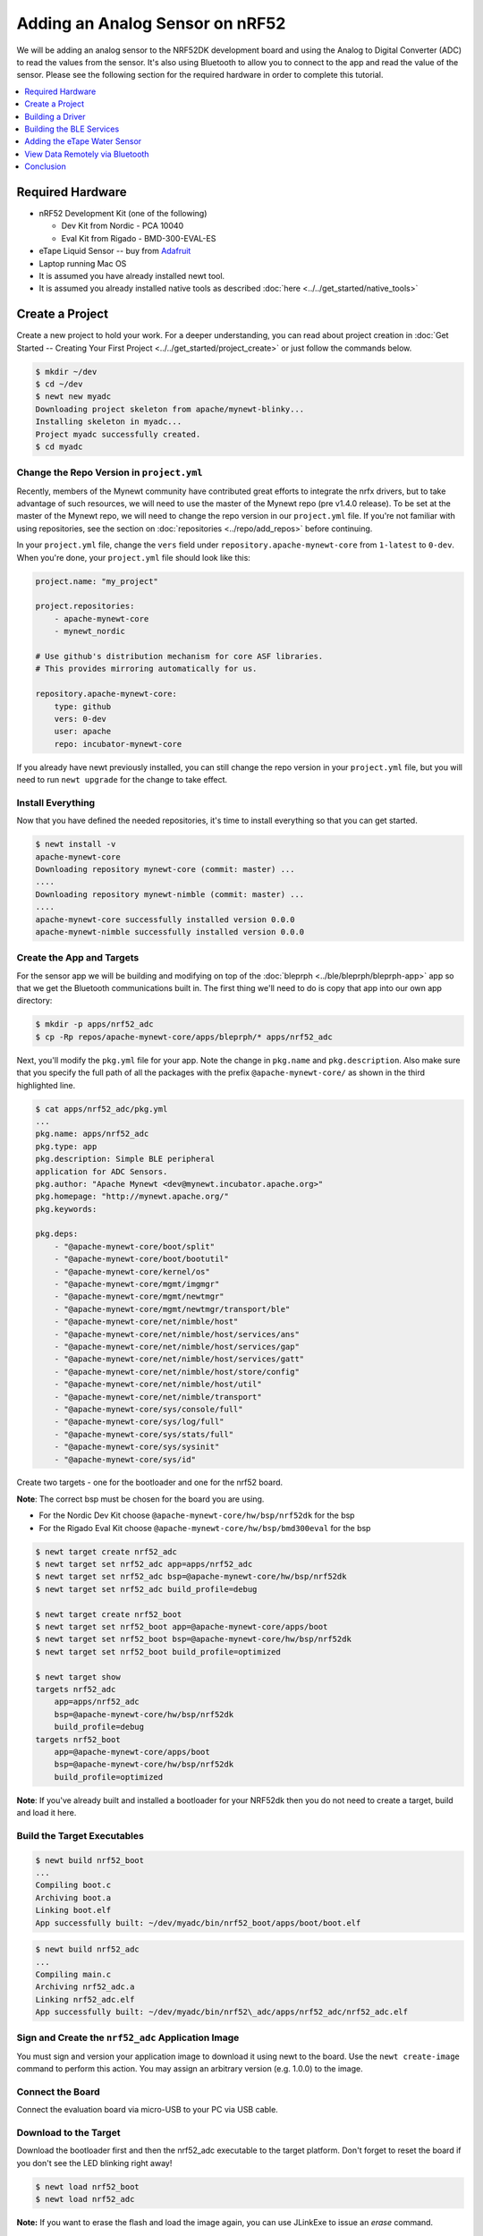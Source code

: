 Adding an Analog Sensor on nRF52
================================
We will be adding an analog sensor to the NRF52DK development board and
using the Analog to Digital Converter (ADC) to read the values from the
sensor. It's also using Bluetooth to allow you to connect to the app and
read the value of the sensor. Please see the following section for the
required hardware in order to complete this tutorial.

.. contents::
   :local:
   :depth: 1

Required Hardware
-----------------

-  nRF52 Development Kit (one of the following)

   -  Dev Kit from Nordic - PCA 10040
   -  Eval Kit from Rigado - BMD-300-EVAL-ES

-  eTape Liquid Sensor -- buy from
   `Adafruit <https://www.adafruit.com/products/1786>`__
-  Laptop running Mac OS
-  It is assumed you have already installed newt tool.
-  It is assumed you already installed native tools as described
   :doc:`here <../../get_started/native_tools>`

Create a Project
----------------

Create a new project to hold your work. For a deeper understanding, you
can read about project creation in :doc:`Get Started -- Creating Your First
Project <../../get_started/project_create>` or just follow the
commands below.

.. code-block:: console

        $ mkdir ~/dev
        $ cd ~/dev
        $ newt new myadc
        Downloading project skeleton from apache/mynewt-blinky...
        Installing skeleton in myadc...
        Project myadc successfully created.
        $ cd myadc

Change the Repo Version in ``project.yml``
~~~~~~~~~~~~~~~~~~~~~~~~~~~~~~~~~~~~~~~~~~

Recently, members of the Mynewt community have contributed great efforts to integrate the nrfx drivers, but to take advantage of such resources, we will need to use the master of the Mynewt repo (pre v1.4.0 release). To be set at the master of the Mynewt repo, we will need to change the repo version in our ``project.yml`` file. If you're not familiar with using repositories,
see the section on :doc:`repositories <../repo/add_repos>` before continuing. 

In your ``project.yml`` file, change the ``vers`` field under ``repository.apache-mynewt-core`` from ``1-latest`` to ``0-dev``. When you're done, your ``project.yml`` file should look like this:

.. code-block:: console

    project.name: "my_project"

    project.repositories:
        - apache-mynewt-core 
        - mynewt_nordic

    # Use github's distribution mechanism for core ASF libraries.
    # This provides mirroring automatically for us.

    repository.apache-mynewt-core:
        type: github
        vers: 0-dev
        user: apache
        repo: incubator-mynewt-core
        
If you already have newt previously installed, you can still change the repo version in your ``project.yml`` file, but you will need to run ``newt upgrade`` for the change to take effect. 

Install Everything
~~~~~~~~~~~~~~~~~~

Now that you have defined the needed repositories, it's time to install everything so
that you can get started.

.. code-block:: console

    $ newt install -v 
    apache-mynewt-core
    Downloading repository mynewt-core (commit: master) ...
    ....
    Downloading repository mynewt-nimble (commit: master) ...
    ....
    apache-mynewt-core successfully installed version 0.0.0
    apache-mynewt-nimble successfully installed version 0.0.0

Create the App and Targets
~~~~~~~~~~~~~~~~~~~~~~~~~~
For the sensor app we will be building and modifying on top of the :doc:`bleprph <../ble/bleprph/bleprph-app>` app so that we get the Bluetooth communications built in. The first thing we'll need to do is copy that app into our own app directory:

.. code-block:: console

    $ mkdir -p apps/nrf52_adc
    $ cp -Rp repos/apache-mynewt-core/apps/bleprph/* apps/nrf52_adc

Next, you'll modify the ``pkg.yml`` file for your app. Note the change in ``pkg.name`` and ``pkg.description``. Also make sure that you specify the full path of all the packages with the prefix ``@apache-mynewt-core/`` as shown in the third highlighted line.

.. code-block:: console

    $ cat apps/nrf52_adc/pkg.yml 
    ... 
    pkg.name: apps/nrf52_adc
    pkg.type: app 
    pkg.description: Simple BLE peripheral
    application for ADC Sensors. 
    pkg.author: "Apache Mynewt <dev@mynewt.incubator.apache.org>" 
    pkg.homepage: "http://mynewt.apache.org/" 
    pkg.keywords:

    pkg.deps: 
        - "@apache-mynewt-core/boot/split"
        - "@apache-mynewt-core/boot/bootutil"
        - "@apache-mynewt-core/kernel/os"
        - "@apache-mynewt-core/mgmt/imgmgr"
        - "@apache-mynewt-core/mgmt/newtmgr"
        - "@apache-mynewt-core/mgmt/newtmgr/transport/ble"
        - "@apache-mynewt-core/net/nimble/host"
        - "@apache-mynewt-core/net/nimble/host/services/ans"
        - "@apache-mynewt-core/net/nimble/host/services/gap"
        - "@apache-mynewt-core/net/nimble/host/services/gatt"
        - "@apache-mynewt-core/net/nimble/host/store/config"
        - "@apache-mynewt-core/net/nimble/host/util"
        - "@apache-mynewt-core/net/nimble/transport"
        - "@apache-mynewt-core/sys/console/full"
        - "@apache-mynewt-core/sys/log/full"
        - "@apache-mynewt-core/sys/stats/full"
        - "@apache-mynewt-core/sys/sysinit"
        - "@apache-mynewt-core/sys/id"

Create two targets - one for the bootloader and one for the nrf52 board.

**Note**: The correct bsp must be chosen for the board you are using.

-  For the Nordic Dev Kit choose ``@apache-mynewt-core/hw/bsp/nrf52dk`` for the bsp
-  For the Rigado Eval Kit choose ``@apache-mynewt-core/hw/bsp/bmd300eval`` for the bsp

.. code-block:: console

    $ newt target create nrf52_adc 
    $ newt target set nrf52_adc app=apps/nrf52_adc
    $ newt target set nrf52_adc bsp=@apache-mynewt-core/hw/bsp/nrf52dk 
    $ newt target set nrf52_adc build_profile=debug

    $ newt target create nrf52_boot 
    $ newt target set nrf52_boot app=@apache-mynewt-core/apps/boot 
    $ newt target set nrf52_boot bsp=@apache-mynewt-core/hw/bsp/nrf52dk 
    $ newt target set nrf52_boot build_profile=optimized

    $ newt target show 
    targets nrf52_adc 
        app=apps/nrf52_adc
        bsp=@apache-mynewt-core/hw/bsp/nrf52dk 
        build_profile=debug
    targets nrf52_boot 
        app=@apache-mynewt-core/apps/boot
        bsp=@apache-mynewt-core/hw/bsp/nrf52dk 
        build_profile=optimized

**Note**: If you've already built and installed a bootloader for your NRF52dk then you do 
not need to create a target, build and load it here.

Build the Target Executables
~~~~~~~~~~~~~~~~~~~~~~~~~~~~

.. code-block:: console

    $ newt build nrf52_boot 
    ... 
    Compiling boot.c 
    Archiving boot.a 
    Linking boot.elf 
    App successfully built: ~/dev/myadc/bin/nrf52_boot/apps/boot/boot.elf

.. code-block:: console

    $ newt build nrf52_adc 
    ... 
    Compiling main.c 
    Archiving nrf52_adc.a
    Linking nrf52_adc.elf 
    App successfully built: ~/dev/myadc/bin/nrf52\_adc/apps/nrf52_adc/nrf52_adc.elf


Sign and Create the ``nrf52_adc`` Application Image
~~~~~~~~~~~~~~~~~~~~~~~~~~~~~~~~~~~~~~~~~~~~~~~~~~~

You must sign and version your application image to download it using newt to the board. 
Use the ``newt create-image`` command to perform this action. You may assign an arbitrary 
version (e.g. 1.0.0) to the image.

.. code-block:: console
    $ newt create-image nrf52_adc 1.0.0
    App image successfully generated: ~/dev/myadc/bin/nrf52_adc/apps/nrf52_adc/nrf52_adc.img
    Build manifest: ~/dev/myadc/bin/nrf52_adc/apps/nrf52_adc/manifest.json

Connect the Board
~~~~~~~~~~~~~~~~~

Connect the evaluation board via micro-USB to your PC via USB cable.

Download to the Target
~~~~~~~~~~~~~~~~~~~~~~

Download the bootloader first and then the nrf52_adc executable to the target platform. 
Don't forget to reset the board if you don't see the LED blinking right away!

.. code-block:: console

    $ newt load nrf52_boot 
    $ newt load nrf52_adc

**Note:** If you want to erase the flash and load the image again, you can use JLinkExe to issue an `erase` command.

.. code-block:: console

    $ JLinkExe -device nRF52 -speed 4000 -if SWD 
    SEGGER J-Link Commander
    V5.12c (Compiled Apr 21 2016 16:05:51) 
    DLL version V5.12c, compiled Apr 21 2016 16:05:45

    Connecting to J-Link via USB...O.K. 
    Firmware: J-Link
    OB-SAM3U128-V2-NordicSemi compiled Mar 15 2016 18:03:17 
    Hardware version: V1.00 
    S/N: 682863966 
    VTref = 3.300V

    Type "connect" to establish a target connection, '?' for help
    J-Link>erase 
    Cortex-M4 identified. 
    Erasing device (0;?i?)... 
    Comparing flash     [100%] Done. 
    Erasing flash       [100%] Done. 
    Verifying flash     [100%] Done. 
    J-Link: Flash download: Total time needed: 0.363s (Prepare: 0.093s, Compare: 0.000s, Erase: 0.262s, Program: 0.000
    s, Verify: 0.000s, Restore: 0.008s) 
    Erasing done. 
    J-Link>exit 
    $

So you have a BLE app, but really all you've done is change the name of
the **bleprph** app to **nrf52_adc** and load that. Not all that
impressive, and it certainly won't read an Analog Sensor right now. So
let's do that next. In order to read an ADC sensor, we'll create a driver
for it here in our app that will leverage the existing nrfx driver. It adds another layer of indirection, but it will
also give us a look at building our own driver, so we'll do it this way.

Building a Driver
-----------------

The first thing to do is to create the directory structure for your
driver:

.. code-block:: console

    $ mkdir -p libs/my_drivers/myadc/include/myadc
    $ mkdir -p libs/my_drivers/myadc/src

Now you can add the files you need. You'll need a pkg.yml to describe
the driver, and then header stub followed by source stub.

.. code-block:: console

    $ cat libs/my_drivers/myadc/pkg.yml

.. code-block:: console

    #
    # Licensed to the Apache Software Foundation (ASF) under one
    # or more contributor license agreements.  See the NOTICE file
    # distributed with this work for additional information
    # regarding copyright ownership.  The ASF licenses this file
    # to you under the Apache License, Version 2.0 (the
    # "License"); you may not use this file except in compliance
    # with the License.  You may obtain a copy of the License at
    # 
    #  http://www.apache.org/licenses/LICENSE-2.0
    #
    # Unless required by applicable law or agreed to in writing,
    # software distributed under the License is distributed on an
    # "AS IS" BASIS, WITHOUT WARRANTIES OR CONDITIONS OF ANY
    # KIND, either express or implied.  See the License for the
    # specific language governing permissions and limitations
    # under the License.
    #
    pkg.name: libs/my_drivers/myadc
    pkg.deps:
        - "@apache-mynewt-core/hw/hal"

First, let's create the required header file ``myadc.h`` in the include
directory (i.e. ``libs/my_drivers/myadc/include/myadc/myadc.h``). It's a
pretty straightforward header file, since we only need to do 2 things:

-  Initialize the ADC device
-  Read ADC Values

.. code-block:: c

    #ifndef _NRF52_ADC_H_
    #define _NRF52_ADC_H_

    void * adc_init(void);
    int adc_read(void *buffer, int buffer_len);

    #endif /* _NRF52_ADC_H_ */

Next we'll need a corresponding source file ``myadc.c`` in the src
directory. This is where we'll implement the specifics of the driver:

.. code-block:: c

    #include <assert.h>
    #include <os/os.h>
    #include <string.h>
    
    /* ADC */
    #include "myadc/myadc.h"
    #include "nrf.h"
    #include <adc/adc.h>
    
    /* Nordic headers */
    #include <nrfx.h>
    #include <nrf_saadc.h>
    #include <nrfx_saadc.h>
    #include <nrfx_config.h>

    #define ADC_NUMBER_SAMPLES (2)
    #define ADC_NUMBER_CHANNELS (1)

    nrfx_saadc_config_t adc_config = NRFX_SAADC_DEFAULT_CONFIG;

    struct adc_dev *adc;
    uint8_t *sample_buffer1;
    uint8_t *sample_buffer2;
    
    void *
    adc_init(void)
    {
        nrf_saadc_channel_config_t cc = NRFX_SAADC_DEFAULT_CHANNEL_CONFIG_SE(NRF_SAADC_INPUT_AIN1);
        cc.gain = NRF_SAADC_GAIN1_6;
        cc.reference = NRF_SAADC_REFERENCE_INTERNAL;
        adc = (struct adc_dev *) os_dev_open("adc0", 0, &adc_config);
        assert(adc != NULL);
        adc_chan_config(adc, 0, &cc);
        sample_buffer1 = malloc(adc_buf_size(adc, ADC_NUMBER_CHANNELS, ADC_NUMBER_SAMPLES));
        sample_buffer2 = malloc(adc_buf_size(adc, ADC_NUMBER_CHANNELS, ADC_NUMBER_SAMPLES));
        memset(sample_buffer1, 0, adc_buf_size(adc, ADC_NUMBER_CHANNELS, ADC_NUMBER_SAMPLES));
        memset(sample_buffer2, 0, adc_buf_size(adc, ADC_NUMBER_CHANNELS, ADC_NUMBER_SAMPLES));
        adc_buf_set(adc, sample_buffer1, sample_buffer2,
            adc_buf_size(adc, ADC_NUMBER_CHANNELS, ADC_NUMBER_SAMPLES));
        return adc;
    }

    int
    adc_read(void *buffer, int buffer_len)
    {
        int i;
        int adc_result;
        int my_result_mv = 0;
        int rc;
        for (i = 0; i < ADC_NUMBER_SAMPLES; i++) {
            rc = adc_buf_read(adc, buffer, buffer_len, i, &adc_result);
            if (rc != 0) {
                goto err;
            }
            my_result_mv = adc_result_mv(adc, 0, adc_result);
        }        
        adc_buf_release(adc, buffer, buffer_len);
        return my_result_mv;
    err:
        return (rc);
    }

There's a lot going on in here, so let's walk through it step by step.

First, we don't need to define a default configuration for our ADC - this has already been created. So we initialize the ADC in ``adc_init()``:

.. code-block:: c

    void *
    adc_init(void)
    {
        nrf_saadc_channel_config_t cc = NRFX_SAADC_DEFAULT_CHANNEL_CONFIG_SE(NRF_SAADC_INPUT_AIN1);
        cc.gain = NRF_SAADC_GAIN1_6;
        cc.reference = NRF_SAADC_REFERENCE_INTERNAL;
        adc = (struct adc_dev *) os_dev_open("adc0", 0, &adc_config);
        assert(adc != NULL);
        adc_chan_config(adc, 0, &cc);
        sample_buffer1 = malloc(adc_buf_size(adc, ADC_NUMBER_CHANNELS, ADC_NUMBER_SAMPLES));
        sample_buffer2 = malloc(adc_buf_size(adc, ADC_NUMBER_CHANNELS, ADC_NUMBER_SAMPLES));
        memset(sample_buffer1, 0, adc_buf_size(adc, ADC_NUMBER_CHANNELS, ADC_NUMBER_SAMPLES));
        memset(sample_buffer2, 0, adc_buf_size(adc, ADC_NUMBER_CHANNELS, ADC_NUMBER_SAMPLES));
        adc_buf_set(adc, sample_buffer1, sample_buffer2,
            adc_buf_size(adc, ADC_NUMBER_CHANNELS, ADC_NUMBER_SAMPLES));
        return adc;
    }

A few things need to be said about this part, as it is the most
confusing. First, we're using a **default** configuration for the ADC
Channel via the ``NRFX_SAADC_DEFAULT_CHANNEL_CONFIG_SE`` macro. The
important part here is that we're actually using ``AIN1``. I know what
you're thinking, "But we want ADC-0!" and that's true. The board is
actually labelled 'A0, A1, A2' etc., and the actual pin numbers are also
listed on the board, which seems handy. At first. But it gets messy very
quickly.

If you try to use AIN0, and then go poke around in the registers while
this is running,

.. code-block:: console

    (gdb) p/x {NRF_SAADC_Type}0x40007000
    ...
     CH = {{
          PSELP = 0x1,
          PSELN = 0x0,
          CONFIG = 0x20000,
          LIMIT = 0x7fff8000
        }, 

You'll see that the pin for channel 0 is set to 1, which corresponds to
AIN0, but that's **NOT** the same as A0 -- pin P0.03, the one we're
using. For that, you use AIN1, which would set the pin value to 2.
Messy. Someone, somewhere, thought this made sense.

The only other thing to note here is that we're using the internal
reference voltage, rather than setting our own. There's nothing wrong
with that, but since we are, we'll have to crank up the gain a bit by
using ``NRF_SAADC_GAIN1_6``.

Then, in ``adc_read()`` we will take readings, convert the raw readings
to a millivolt equivalent, and return the result.

.. code-block:: c

    int
    adc_read(void *buffer, int buffer_len)
    {
        int i;
        int adc_result;
        int my_result_mv = 0;
        int rc;
        for (i = 0; i < ADC_NUMBER_SAMPLES; i++) {
            rc = adc_buf_read(adc, buffer, buffer_len, i, &adc_result);
            if (rc != 0) {
                goto err;
            }
            my_result_mv = adc_result_mv(adc, 0, adc_result);
        }        
        adc_buf_release(adc, buffer, buffer_len);
        return my_result_mv;
    err:
        return (rc);
    }

Finally, we'll need to enable the ADC, which is disabled by default. To override this setting, we need to add a ``syscfg.yml`` file to our nrf52_adc target:

.. code-block:: console

   $ cat targets/nrf52_adc/syscfg.yml
   syscfg.vals:
    # Enable ADC 0
    ADC_0: 1

Once that's all done, you should have a working ADC Driver for your
nRF52dk board. The last step in getting the driver set up is to include
it in the package dependency defined by ``pkg.deps`` in the ``pkg.yml``
file of your app. You will also need to add the ``mcu/nordic`` package. Add them in ``apps/nrf52_adc/pkg.yml`` as shown below:

.. code-block:: console

    # Licensed to the Apache Software Foundation (ASF) under one
    # <snip>

    pkg.name: apps/nrf52_adc
    pkg.type: app
    pkg.description: Simple BLE peripheral application for ADC sensor.
    pkg.author: "Apache Mynewt <dev@mynewt.incubator.apache.org>"
    pkg.homepage: "http://mynewt.apache.org/"
    pkg.keywords:
   
    pkg.deps: 
        - "@apache-mynewt-core/boot/split"
        - "@apache-mynewt-core/boot/bootutil"
        - "@apache-mynewt-core/kernel/os"
        - "@apache-mynewt-core/mgmt/imgmgr"
        - "@apache-mynewt-core/mgmt/newtmgr"
        - "@apache-mynewt-core/mgmt/newtmgr/transport/ble"
        - "@apache-mynewt-core/net/nimble/host"
        - "@apache-mynewt-core/net/nimble/host/services/ans"
        - "@apache-mynewt-core/net/nimble/host/services/gap"
        - "@apache-mynewt-core/net/nimble/host/services/gatt"
        - "@apache-mynewt-core/net/nimble/host/store/config"
        - "@apache-mynewt-core/net/nimble/host/util"
        - "@apache-mynewt-core/net/nimble/transport"
        - "@apache-mynewt-core/sys/console/full"
        - "@apache-mynewt-core/sys/log/full"
        - "@apache-mynewt-core/sys/stats/full"
        - "@apache-mynewt-core/sys/sysinit"
        - "@apache-mynewt-core/sys/id"
        - "@apache-mynewt-core/hw/mcu/nordic"
        - "libs/my_drivers/myadc"

Creating the ADC Task
~~~~~~~~~~~~~~~~~~~~~

Now that the driver is done, we'll need to add calls to the main app's
``main.c`` file, as well as a few other things. First, we'll need to
update the includes, and add a task for our ADC sampling.

.. code-block:: c

    #include <adc/adc.h>
    ....
    #include "myadc/myadc.h"
    ....
    /* ADC Task settings */
    #define ADC_TASK_PRIO           5
    #define ADC_STACK_SIZE          (OS_STACK_ALIGN(336))
    struct os_eventq adc_evq;
    struct os_task adc_task;
    bssnz_t os_stack_t adc_stack[ADC_STACK_SIZE];

Next we'll need to initialize the task ``event_q`` so we'll add the
highlighted code to ``main()`` as shown below. You can also change the name of your Bluetooth device in ``ble_svc_gap_device_name_set``:

.. code-block:: c
   
    /* Set the default device name. */ 
    rc = ble_svc_gap_device_name_set("nimble-adc"); 
    assert(rc == 0);
    
    #if MYNEWT_VAL(BLEPRPH_LE_PHY_SUPPORT)
      phy_init();
    #endif
    
    conf_load();

    /* Initialize adc sensor task eventq */
    os_eventq_init(&adc_evq);

    /* Create the ADC reader task.  
     * All sensor operations are performed in this task.
     */
    os_task_init(&adc_task, "sensor", adc_task_handler,
            NULL, ADC_TASK_PRIO, OS_WAIT_FOREVER,
            adc_stack, ADC_STACK_SIZE);

We'll need that ``adc_task_handler()`` function to exist, and that's where 
we'll initialize the ADC Device and set the event handler. In the task's 
while() loop, we'll just make a call to``adc_sample()`` to cause the ADC 
driver to sample the adc device.

.. code-block:: c

    /**
     * Event loop for the sensor task.
     */
    static void
    adc_task_handler(void *unused)
    {
        struct adc_dev *adc;
        int rc;
        /* ADC init */
        adc = adc_init();
        rc = adc_event_handler_set(adc, adc_read_event, (void *) NULL);
        assert(rc == 0);
        
        while (1) {
            adc_sample(adc);
            /* Wait 2 second */
            os_time_delay(OS_TICKS_PER_SEC * 2);
        }
    }

Above the ``adc_task_handler``, add code to handle the
``adc_read_event()`` calls:

.. code-block:: c

    int
    adc_read_event(struct adc_dev *dev, void *arg, uint8_t etype,
            void *buffer, int buffer_len)
    {
        int value;
        uint16_t chr_val_handle;
        int rc;

        value = adc_read(buffer, buffer_len);
        if (value >= 0) {
            console_printf("Got %d\n", value);
        } else {
            console_printf("Error while reading: %d\n", value);
            goto err;
        }
        gatt_adc_val = value;
        rc = ble_gatts_find_chr(&gatt_svr_svc_adc_uuid.u, BLE_UUID16_DECLARE(ADC_SNS_VAL), NULL, &chr_val_handle);
        assert(rc == 0);
        ble_gatts_chr_updated(chr_val_handle);
        return (0);
    err:
        return (rc);
    } 

This is where we actually read the ADC value and then update the BLE
Characteristic for that value.

But wait, we haven't defined those BLE services and characteristics yet!
Right, so don't try to build and run this app just yet or it will surely
fail. Instead, move on to the next section and get all of those services
defined.

Building the BLE Services
-------------------------

If the ``nrf52_adc`` app is going to be a Bluetooth-enabled sensor app that
will allow you to read the value of the eTape Water Level Sensor via
Bluetooth we'll need to actually define those Services and
Characteristics.

As with the :doc:`ble peripheral <../ble/bleprph/bleprph-app>` app, we will
advertise a couple of values from our app. The first is not strictly
necessary, but it will help us build an iOS app later. We've defined a
service and the characteristics in that service in ``bleprph.h`` in the
``apps/nrf52_adc/src/`` directory. Make sure to include the ``host/ble_uuid.h`` header:

.. code-block:: c

    #include "host/ble_uuid.h"
    ....
    /* Sensor Data */
    /* e761d2af-1c15-4fa7-af80-b5729002b340 */
    static const ble_uuid128_t gatt_svr_svc_adc_uuid =
            BLE_UUID128_INIT(0x40, 0xb3, 0x20, 0x90, 0x72, 0xb5, 0x80, 0xaf,
                             0xa7, 0x4f, 0x15, 0x1c, 0xaf, 0xd2, 0x61, 0xe7);
    #define ADC_SNS_TYPE          0xDEAD
    #define ADC_SNS_STRING "eTape Liquid Level Sensor"
    #define ADC_SNS_VAL           0xBEAD
    uint16_t gatt_adc_val; 

The first is the UUID of the service, followed by the 2 characteristics
we are going to offer. The first characteristic is going to advertise
the *type* of sensor we are advertising, and it will be a read-only
characteristic. The second characteristic will be the sensor value
itself, and we will allow connected devices to 'subscribe' to it in
order to get constantly-updated values.

**Note:** You can choose any valid Characteristic UUIDs to go here.
We're using these values for illustrative purposes only.

The value that we'll be updating is also defined here as
``gatt_adc_val``.

If we then go look at ``gatt_svr.c`` we can see the structure of the
service and characteristic offering that we set up:

.. code-block:: c
   
    static const struct ble_gatt_svc_def gatt_svr_svcs[] = {
        {
            /*** Service: Security test. */
            .type = BLE_GATT_SVC_TYPE_PRIMARY,
            .uuid = &gatt_svr_svc_sec_test_uuid.u,
            .characteristics = (struct ble_gatt_chr_def[]) { {
                /*** Characteristic: Random number generator. */
                .uuid = &gatt_svr_chr_sec_test_rand_uuid.u,
                .access_cb = gatt_svr_chr_access_sec_test,
                .flags = BLE_GATT_CHR_F_READ | BLE_GATT_CHR_F_READ_ENC,
            }, {
                /*** Characteristic: Static value. */
                .uuid = &gatt_svr_chr_sec_test_static_uuid.u,
                .access_cb = gatt_svr_chr_access_sec_test,
                .flags = BLE_GATT_CHR_F_READ |
                        BLE_GATT_CHR_F_WRITE | BLE_GATT_CHR_F_WRITE_ENC,
            }, {
                0, /* No more characteristics in this service. */
            } },
        },
        {
            /*** ADC Level Notification Service. */
            .type = BLE_GATT_SVC_TYPE_PRIMARY,
            .uuid = &gatt_svr_svc_adc_uuid.u,
            .characteristics = (struct ble_gatt_chr_def[]) { {
                .uuid = BLE_UUID16_DECLARE(ADC_SNS_TYPE),
                .access_cb = gatt_svr_sns_access,
                .flags = BLE_GATT_CHR_F_READ,
            }, {
                .uuid = BLE_UUID16_DECLARE(ADC_SNS_VAL),
                .access_cb = gatt_svr_sns_access,
                .flags = BLE_GATT_CHR_F_NOTIFY,
            }, {
                0, /* No more characteristics in this service. */
            } },
        },

        {
            0, /* No more services. */
        },
    };

You should recognize the first services from the :doc:`BLE
Peripheral <../ble/bleprph/bleprph-intro>` tutorial earlier. We're just
adding another Service, with 2 new Characteristics, to that application.

We'll need to fill in the function that will be called for this service,
``gatt_svr_sns_access`` next so that the service knows what to do.

.. code-block:: c

    static int
    gatt_svr_sns_access(uint16_t conn_handle, uint16_t attr_handle,
                              struct ble_gatt_access_ctxt *ctxt,
                              void *arg)
    {
        uint16_t uuid16;
        int rc;

        uuid16 = ble_uuid_u16(ctxt->chr->uuid);

        switch (uuid16) {
        case ADC_SNS_TYPE:
            assert(ctxt->op == BLE_GATT_ACCESS_OP_READ_CHR);
            rc = os_mbuf_append(ctxt->om, ADC_SNS_STRING, sizeof ADC_SNS_STRING);
            BLEPRPH_LOG(INFO, "ADC SENSOR TYPE READ: %s\n", ADC_SNS_STRING);
            return rc == 0 ? 0 : BLE_ATT_ERR_INSUFFICIENT_RES;

        case ADC_SNS_VAL:
            if (ctxt->op == BLE_GATT_ACCESS_OP_WRITE_CHR) {
                rc = gatt_svr_chr_write(ctxt->om, 0,
                                        sizeof gatt_adc_val,
                                        &gatt_adc_val,
                                        NULL);
                return rc;
            } else if (ctxt->op == BLE_GATT_ACCESS_OP_READ_CHR) {
                rc = os_mbuf_append(ctxt->om, &gatt_adc_val,
                                    sizeof gatt_adc_val);
                return rc == 0 ? 0 : BLE_ATT_ERR_INSUFFICIENT_RES;
            }

        default:
            assert(0);
            return BLE_ATT_ERR_UNLIKELY;
        }
    }

You can see that when request is for the ``ADC_SNS_TYPE``, we return the
Sensor Type we defined earlier. If the request if for ``ADC_SNS_VAL``
we'll return the ``gatt_adc_val`` value.

If you build, load and run this application now, you will see all those
Services and Characteristics advertised, and you will even be able to
read the "Sensor Type" String via the ``ADC_SNS_TYPE`` Characteristic.

Adding the eTape Water Sensor
-----------------------------

Now that we have a fully functioning BLE App that we can subscribe to
sensor values from, it's time to actually wire up the sensor!

As previously mentioned, we're going to be using an eTape Water Level
Sensor. You can get one from
`Adafruit <https://www.adafruit.com/products/1786>`__.

We're going to use the sensor as a resistive sensor, and the setup is
very simple. I'll be using a breadboard to put this all together for
illustrative purposes. First, attach a jumper-wire from V\ :sub:`DD`\  on the board
to the breadboard. Next, attach a jumper wire from pin P0.03 on the
board to the breadboard. This will be our ADC-in. The sensor should have
come with a 560 ohm resistor, so plug that into the board between V\ :sub:`DD`\  and ADC-in holes. Finally, attach a jumper from GND on the board to your
breadboard. At this point, your breadboard should look like this:

.. figure:: ../pics/breadboard.png
   :alt: Bread Board Setup

   Bread Board Setup

Now attach one of the middle 2 leads from the sensor to ground on the
breadboard and the other middle lead to the ADC-in on the breadboard.
Your breadboard should now look like this:

.. figure:: ../pics/adc-demo-1.png
   :alt: Bread Board Final

   Bread Board Final

And your eTape Sensor should look like this (at least if you have it
mounted in a graduated cylinder as I do).

.. figure:: ../pics/adc-demo-2.png
   :alt: eTape Sensor Setup

   eTape Sensor Setup

That concludes the hardware portion. Easy!

At this point you should be able to build, create-image and load your
application and see it properly sending readings.

View Data Remotely via Bluetooth
--------------------------------
To view these sensor readings via Bluetooth, you can use LightBlue or a similar app that can connect to Bluetooth devices and read data. Once your sensor application is running, you should see your device show up in LightBlue as ``nimble-adc`` (or whatever you named your Bluetooth device):

.. figure:: ../pics/lightblue-adc.png
   :alt: LightBlue connected to the ADC app
   
   LightBlue connected to the ADC app

Conclusion
----------

Congratulations, you've now completed both a hardware project and a
software project by connecting a sensor to your device and using Mynewt
to read data from that sensor and send it via Bluetooth to a connected
device. That's no small feat!

If you see anything missing or want to send us feedback, please do so by
signing up for appropriate mailing lists on our :doc:`Community
Page <community>`

Keep on hacking and sensing!


Enjoy!
